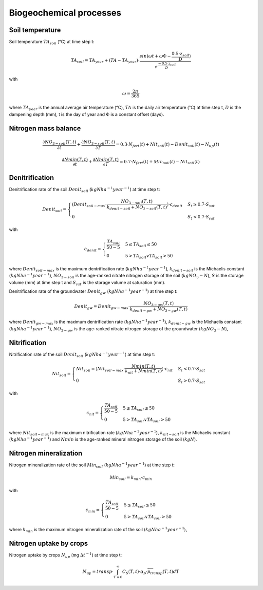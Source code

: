 Biogeochemical processes
========================

Soil temperature
----------------

Soil temperature :math:`TA_{soil}` (°C) at time step t:

.. math::
  TA_{soil}=TA_{year} + (TA - TA_{year}) \cdot \frac{sin(\omega t + \omega \Phi -\frac{0.5 \cdot z_{soil}}{D})}{e^\frac{-0.5 \cdot z_{soil}}{D}}

with

.. math::
  \omega = \frac{2\pi}{365}

where :math:`TA_{year}` is the annual average air temperature (°C),
:math:`TA` is the daily air temperature (°C) at time step t, :math:`D`
is the dampening depth (mm), t is the day of year and :math:`\Phi` is a constant
offset (days).

Nitrogen mass balance
---------------------

.. math::
  \frac{\partial NO_{3-soil}(T,t)}{\partial t} + \frac{\partial NO_{3-soil}(T,t)}{\partial T} = 0.3 \cdot N_{fert}(t) + Nit_{soil}(t) - Denit_{soil}(t) - N_{up}(t)

.. math::
  \frac{\partial Nmin(T,t)}{\partial t} + \frac{\partial Nmin(T,t)}{\partial T} = 0.7 \cdot N_{fert}(t) + Min_{soil}(t) - Nit_{soil}(t)

Denitrification
---------------

Denitrification rate of the soil :math:`Denit_{soil}` (:math:`kg N ha^{-1} year^{-1}`) at time step t:

.. math::
  Denit_{soil}=\begin{cases}
  (Denit_{soil-max} \cdot \frac{NO_{3-soil}(T,t)}{k_{denit-soil} + NO_{3-soil}(T,t)}) \cdot c_{denit} & S_{t} \geq 0.7 \cdot S_{sat}\\
  0 & S_{t} < 0.7 \cdot S_{sat}
  \end{cases}

with

.. math::
  c_{denit}=\begin{cases}
  \frac{TA_{soil}}{50 - 5} & 5 \leq TA_{soil} \leq 50 \\
  0 & 5 > TA_{soil} \lor TA_{soil} > 50
  \end{cases}

where :math:`Denit_{soil-max}` is the maximum dentrification rate (:math:`kg N ha^{-1} year^{-1}`),
:math:`k_{denit-soil}` is the Michaelis constant (:math:`kg N ha^{-1} year^{-1}`),
:math:`NO_{3-soil}` is the age-ranked nitrate nitrogen storage of the soil (:math:`kg NO_{3}-N`),
:math:`S` is the storage volume (mm) at time step t and
:math:`S_{sat}` is the storage volume at saturation (mm).

Denitrification rate of the groundwater :math:`Denit_{gw}` (:math:`kg N ha^{-1} year^{-1}`) at time step t:

.. math::
  Denit_{gw}=Denit_{gw-max} \cdot \frac{NO_{3-gw}(T,t)}{k_{denit-gw} + NO_{3-gw}(T,t)}

where :math:`Denit_{gw-max}` is the maximum dentrification rate (:math:`kg N ha^{-1} year^{-1}`),
:math:`k_{denit-gw}` is the Michaelis constant (:math:`kg N ha^{-1} year^{-1}`),
:math:`NO_{3-gw}` is the age-ranked nitrate nitrogen storage of the groundwater (:math:`kg NO_{3}-N`),

Nitrification
-------------

Nitrification rate of the soil :math:`Denit_{soil}` (:math:`kg N ha^{-1} year^{-1}`) at time step t:

.. math::
  Nit_{soil}=\begin{cases}
  Nit_{soil}=(Nit_{soil-max} \cdot \frac{Nmin(T,t)}{k_{nit} + Nmin(T,t)}) \cdot c_{nit} & S_{t} < 0.7 \cdot S_{sat}\\
  0 & S_{t} > 0.7 \cdot S_{sat}
  \end{cases}

with

.. math::
  c_{nit}=\begin{cases}
  \frac{TA_{soil}}{50 - 5} & 5 \leq TA_{soil} \leq 50 \\
  0 & 5 > TA_{soil} \lor TA_{soil} > 50
  \end{cases}

where :math:`Nit_{soil-max}` is the maximum nitrification rate (:math:`kg N ha^{-1} year^{-1}`),
:math:`k_{nit-soil}` is the Michaelis constant (:math:`kg N ha^{-1} year^{-1}`) and
:math:`Nmin` is the age-ranked mineral nitrogen storage of the soil (:math:`kg N`).

Nitrogen mineralization
-----------------------

Nitrogen mineralization rate of the soil :math:`Min_{soil}` (:math:`kg N ha^{-1} year^{-1}`) at time step t:

.. math::
  Min_{soil}=k_{min} \cdot c_{min}

with

.. math::
  c_{min}=\begin{cases}
  \frac{TA_{soil}}{50 - 5} & 5 \leq TA_{soil} \leq 50 \\
  0 & 5 > TA_{soil} \lor TA_{soil} > 50
  \end{cases}

where :math:`k_{min}` is the maximum nitrogen mineralization rate of the soil (:math:`kg N ha^{-1} year^{-1}`),


Nitrogen uptake by crops
------------------------

Nitrogen uptake by crops :math:`N_{up}` (mg :math:`\Delta t^{-1}`) at time step t:

.. math::
  N_{up}= transp \cdot \int_{T=0}^{\infty} C_S(T,t) \cdot \alpha_p \cdot \overleftarrow{p}_{transp}(T,t) dT
